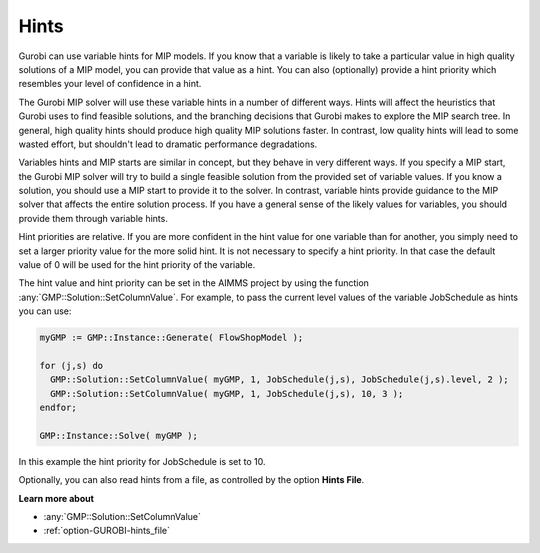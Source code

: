 .. _GUROBI_Hints:


Hints
=====

Gurobi can use variable hints for MIP models. If you know that a variable is likely to take a particular value
in high quality solutions of a MIP model, you can provide that value as a hint. You can also (optionally) provide
a hint priority which resembles your level of confidence in a hint.

The Gurobi MIP solver will use these variable hints in a number of different ways. Hints will affect the heuristics
that Gurobi uses to find feasible solutions, and the branching decisions that Gurobi makes to explore the MIP search
tree. In general, high quality hints should produce high quality MIP solutions faster. In contrast, low quality hints
will lead to some wasted effort, but shouldn't lead to dramatic performance degradations.

Variables hints and MIP starts are similar in concept, but they behave in very different ways. If you specify a MIP start,
the Gurobi MIP solver will try to build a single feasible solution from the provided set of variable values. If you know
a solution, you should use a MIP start to provide it to the solver. In contrast, variable hints provide guidance to the
MIP solver that affects the entire solution process. If you have a general sense of the likely values for variables, you
should provide them through variable hints.

Hint priorities are relative. If you are more confident in the hint value for one variable than for another, you simply
need to set a larger priority value for the more solid hint. It is not necessary to specify a hint priority. In that case
the default value of 0 will be used for the hint priority of the variable.

The hint value and hint priority can be set in the AIMMS project by using the function :any:`GMP::Solution::SetColumnValue`.
For example, to pass the current level values of the variable JobSchedule as hints you can use:


.. code-block:: text

    myGMP := GMP::Instance::Generate( FlowShopModel );
    
    for (j,s) do
      GMP::Solution::SetColumnValue( myGMP, 1, JobSchedule(j,s), JobSchedule(j,s).level, 2 );
      GMP::Solution::SetColumnValue( myGMP, 1, JobSchedule(j,s), 10, 3 );
    endfor;
    
    GMP::Instance::Solve( myGMP );


In this example the hint priority for JobSchedule is set to 10.

Optionally, you can also read hints from a file, as controlled by the option **Hints File**.


**Learn more about** 

*	:any:`GMP::Solution::SetColumnValue`
*	:ref:`option-GUROBI-hints_file`  

